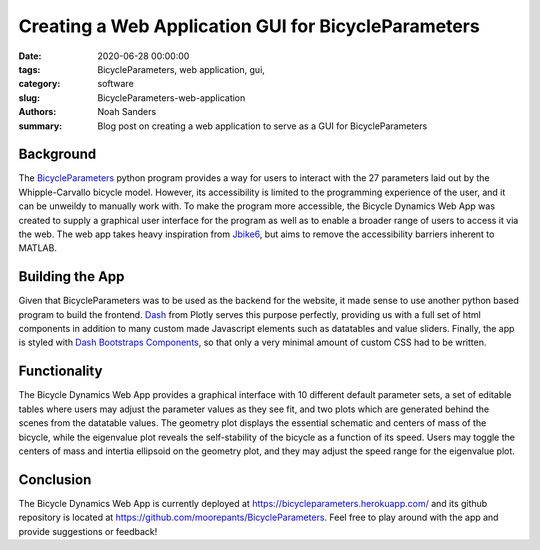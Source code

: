 Creating a Web Application GUI for BicycleParameters
==========================================================================

:date: 2020-06-28 00:00:00
:tags: BicycleParameters, web application, gui, 
:category: software
:slug: BicycleParameters-web-application
:authors: Noah Sanders
:summary: Blog post on creating a web application to serve as a GUI for
		  BicycleParameters
		  
Background
----------

The `BicycleParameters <https://github.com/moorepants/BicycleParameters>`__ 
python program provides a way for users to interact with the 27 parameters
laid out by the Whipple-Carvallo bicycle model. However, its accessibility is limited 
to the programming experience of the user, and it can be unweildy to manually work with.
To make the program more accessible, the Bicycle Dynamics Web App was created to supply 
a graphical user interface for the program as well as to enable a broader range
of users to access it via the web. The web app takes heavy inspiration from `Jbike6 
<http://ruina.tam.cornell.edu/research/topics/bicycle_mechanics/JBike6_web_folder/index.htm>`__,
but aims to remove the accessibility barriers inherent to MATLAB.

Building the App
----------------

Given that BicycleParameters was to be used as the backend for the website, it made sense
to use another python based program to build the frontend. `Dash <https://dash.plotly.com/>`__
from Plotly serves this purpose perfectly, providing us with a full set of html components 
in addition to many custom made Javascript elements such as datatables and value sliders. 
Finally, the app is styled with `Dash Bootstraps Components 
<https://dash-bootstrap-components.opensource.faculty.ai/>`__, so that only a very minimal
amount of custom CSS had to be written.

Functionality
-------------

The Bicycle Dynamics Web App provides a graphical interface with 10 different
default parameter sets, a set of editable tables where users may adjust the parameter
values as they see fit, and two plots which are generated behind the scenes
from the datatable values. The geometry plot displays the essential schematic and centers
of mass of the bicycle, while the eigenvalue plot reveals the self-stability of the bicycle
as a function of its speed. Users may toggle the centers of mass and intertia ellipsoid
on the geometry plot, and they may adjust the speed range for the eigenvalue plot.

Conclusion
----------

The Bicycle Dynamics Web App is currently deployed at https://bicycleparameters.herokuapp.com/
and its github repository is located at https://github.com/moorepants/BicycleParameters. Feel free 
to play around with the app and provide suggestions or feedback!
